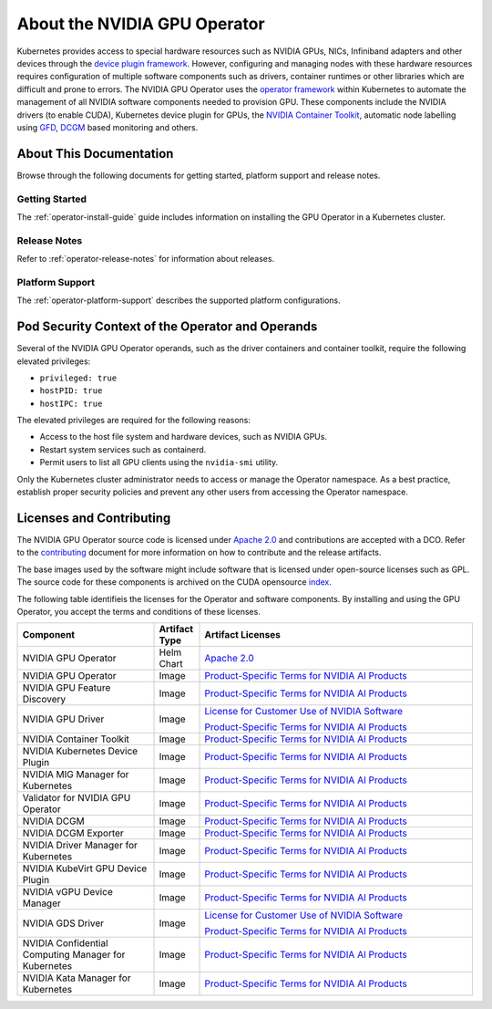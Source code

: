 .. license-header
  SPDX-FileCopyrightText: Copyright (c) 2023 NVIDIA CORPORATION & AFFILIATES. All rights reserved.
  SPDX-License-Identifier: Apache-2.0

  Licensed under the Apache License, Version 2.0 (the "License");
  you may not use this file except in compliance with the License.
  You may obtain a copy of the License at

  http://www.apache.org/licenses/LICENSE-2.0

  Unless required by applicable law or agreed to in writing, software
  distributed under the License is distributed on an "AS IS" BASIS,
  WITHOUT WARRANTIES OR CONDITIONS OF ANY KIND, either express or implied.
  See the License for the specific language governing permissions and
  limitations under the License.

.. headings # #, * *, =, -, ^, "


*****************************
About the NVIDIA GPU Operator
*****************************

.. image:: graphics/nvidia-gpu-operator-image.jpg
   :width: 600

Kubernetes provides access to special hardware resources such as NVIDIA GPUs, NICs, Infiniband adapters and other devices
through the `device plugin framework <https://kubernetes.io/docs/concepts/extend-kubernetes/compute-storage-net/device-plugins/>`_.
However, configuring and managing nodes with these hardware resources requires
configuration of multiple software components such as drivers, container runtimes or other libraries which are difficult
and prone to errors. The NVIDIA GPU Operator uses the `operator framework <https://coreos.com/blog/introducing-operator-framework>`_
within Kubernetes to automate the management of all NVIDIA software components needed to provision GPU. These components include the NVIDIA drivers (to enable CUDA),
Kubernetes device plugin for GPUs, the `NVIDIA Container Toolkit <https://github.com/NVIDIA/nvidia-container-toolkit>`_,
automatic node labelling using `GFD <https://github.com/NVIDIA/gpu-feature-discovery>`_, `DCGM <https://developer.nvidia.com/dcgm>`_ based monitoring and others.


.. card:: Red Hat OpenShift Container Platform

   For information about installing, managing, and upgrading the Operator,
   refer to :external+ocp:doc:`index`.

   Information about supported versions is available in :ref:`Supported Operating Systems and Kubernetes Platforms`.


About This Documentation
========================

Browse through the following documents for getting started, platform support and release notes.

Getting Started
---------------

The :ref:`operator-install-guide` guide includes information on installing the GPU Operator in a Kubernetes cluster.

Release Notes
---------------

Refer to :ref:`operator-release-notes` for information about releases.

Platform Support
------------------

The :ref:`operator-platform-support` describes the supported platform configurations.

Pod Security Context of the Operator and Operands
=================================================

Several of the NVIDIA GPU Operator operands, such as the driver containers and container toolkit,
require the following elevated privileges:

- ``privileged: true``
- ``hostPID: true``
- ``hostIPC: true``

The elevated privileges are required for the following reasons:

- Access to the host file system and hardware devices, such as NVIDIA GPUs.
- Restart system services such as containerd.
- Permit users to list all GPU clients using the ``nvidia-smi`` utility.

Only the Kubernetes cluster administrator needs to access or manage the Operator namespace.
As a best practice, establish proper security policies and prevent any other users from accessing the Operator namespace.

Licenses and Contributing
=========================

.. _pstai: https://www.nvidia.com/en-us/agreements/enterprise-software/product-specific-terms-for-ai-products/
.. |pstai| replace:: Product-Specific Terms for NVIDIA AI Products

The NVIDIA GPU Operator source code is licensed under `Apache 2.0 <https://www.apache.org/licenses/LICENSE-2.0>`__ and
contributions are accepted with a DCO. Refer to the `contributing <https://github.com/NVIDIA/gpu-operator/blob/master/CONTRIBUTING.md>`_ document for
more information on how to contribute and the release artifacts.

The base images used by the software might include software that is licensed under open-source licenses such as GPL.
The source code for these components is archived on the CUDA opensource `index <https://developer.download.nvidia.com/compute/cuda/opensource/>`_.

The following table identifieis the licenses for the Operator and software components.
By installing and using the GPU Operator, you accept the terms and conditions of these licenses.

.. list-table::
   :header-rows: 1
   :widths: 30 10 60

   * - Component
     - Artifact Type
     - Artifact Licenses

   * - NVIDIA GPU Operator
     - Helm Chart
     - `Apache 2.0 <https://www.apache.org/licenses/LICENSE-2.0>`__

   * - NVIDIA GPU Operator
     - Image
     - |pstai|_

   * - NVIDIA GPU Feature Discovery
     - Image
     - |pstai|_

   * - NVIDIA GPU Driver
     - Image
     - `License for Customer Use of NVIDIA Software <http://www.nvidia.com/content/DriverDownload-March2009/licence.php?lang=us>`__

       |pstai|_

   * - NVIDIA Container Toolkit
     - Image
     - |pstai|_

   * - NVIDIA Kubernetes Device Plugin
     - Image
     - |pstai|_

   * - NVIDIA MIG Manager for Kubernetes
     - Image
     - |pstai|_

   * - Validator for NVIDIA GPU Operator
     - Image
     - |pstai|_

   * - NVIDIA DCGM
     - Image
     - |pstai|_

   * - NVIDIA DCGM Exporter
     - Image
     - |pstai|_

   * - NVIDIA Driver Manager for Kubernetes
     - Image
     - |pstai|_

   * - NVIDIA KubeVirt GPU Device Plugin
     - Image
     - |pstai|_

   * - NVIDIA vGPU Device Manager
     - Image
     - |pstai|_

   * - NVIDIA GDS Driver
     - Image
     - `License for Customer Use of NVIDIA Software <http://www.nvidia.com/content/DriverDownload-March2009/licence.php?lang=us>`__

       |pstai|_

   * - NVIDIA Confidential Computing
       Manager for Kubernetes
     - Image
     - |pstai|_

   * - NVIDIA Kata Manager for Kubernetes
     - Image
     - |pstai|_
